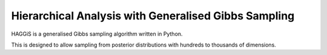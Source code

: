 Hierarchical Analysis with Generalised Gibbs Sampling
=====================================================

HAGGiS is a generalised Gibbs sampling algorithm written in Python.

This is designed to allow sampling from posterior distributions with hundreds to thousands of dimensions.

